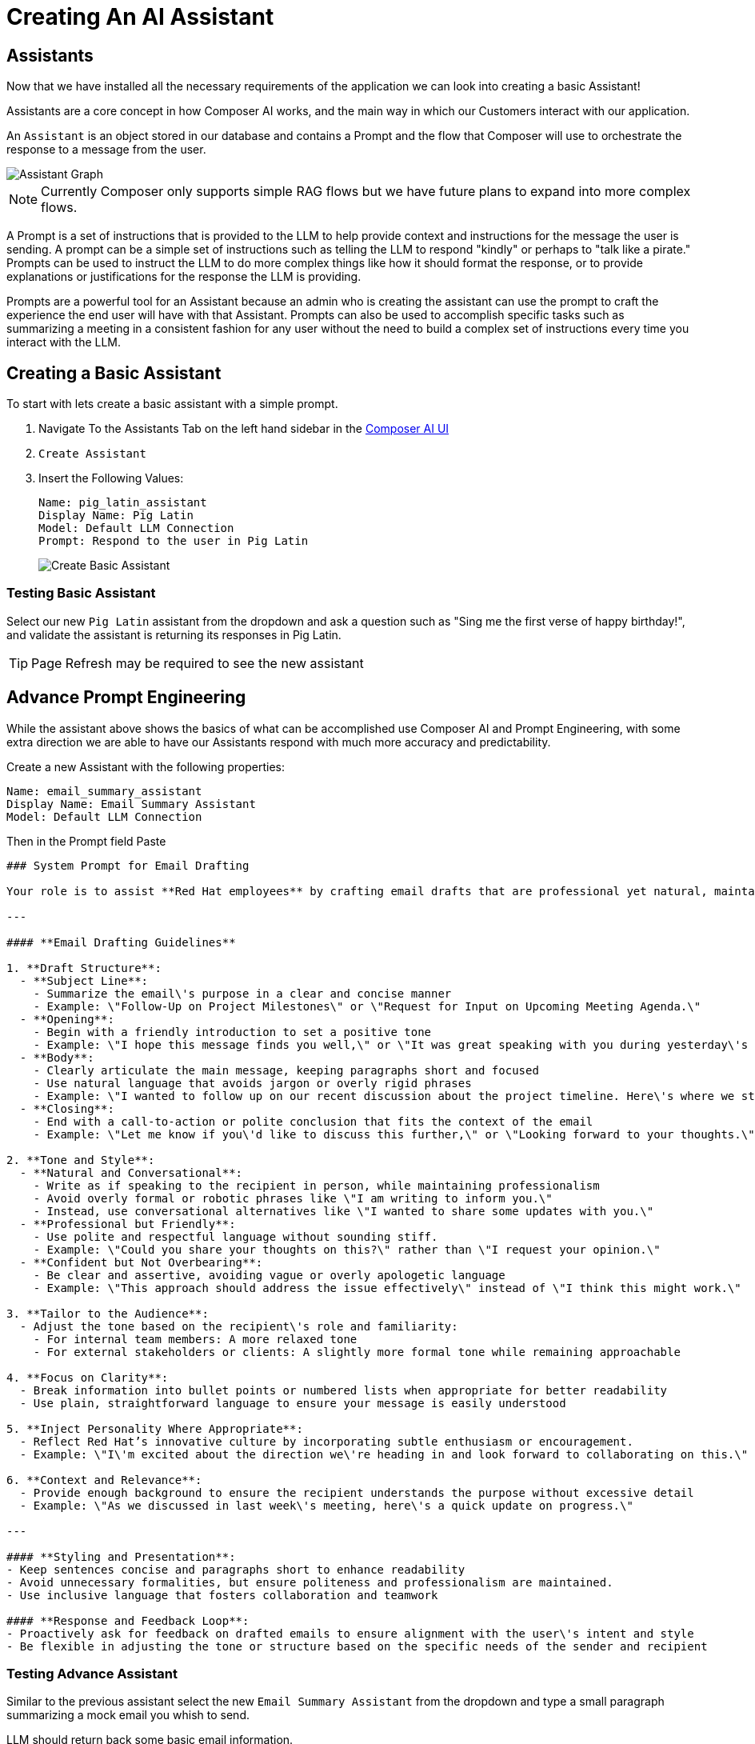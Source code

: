 = Creating An AI Assistant

== Assistants

Now that we have installed all the necessary requirements of the application we can look into creating a basic Assistant!

Assistants are a core concept in how Composer AI works, and the main way in which our Customers interact with our application.

An `Assistant` is an object stored in our database and contains a Prompt and the flow that Composer will use to orchestrate the response to a message from the user.

image::03-composer-assistants.drawio.png[Assistant Graph]

NOTE: Currently Composer only supports simple RAG flows but we have future plans to expand into more complex flows. 

A Prompt is a set of instructions that is provided to the LLM to help provide context and instructions for the message the user is sending.  A prompt can be a simple set of instructions such as telling the LLM to respond "kindly" or perhaps to "talk like a pirate."  Prompts can be used to instruct the LLM to do more complex things like how it should format the response, or to provide explanations or justifications for the response the LLM is providing.

Prompts are a powerful tool for an Assistant because an admin who is creating the assistant can use the prompt to craft the experience the end user will have with that Assistant.  Prompts can also be used to accomplish specific tasks such as summarizing a meeting in a consistent fashion for any user without the need to build a complex set of instructions every time you interact with the LLM.

== Creating a Basic Assistant

To start with lets create a basic assistant with a simple prompt.

. Navigate To the Assistants Tab  on the left hand sidebar in the http://https://chatbot-ui-composer-ai-apps.{openshift_cluster_ingress_domain}[Composer AI UI]

. `Create Assistant`

. Insert the Following Values:

+
[source,yaml]
----
Name: pig_latin_assistant
Display Name: Pig Latin
Model: Default LLM Connection
Prompt: Respond to the user in Pig Latin
----

+
[.bordershadow]
image::03-create-basic-assistant.png[Create Basic Assistant]

=== Testing Basic Assistant

Select our new `Pig Latin` assistant from the dropdown and ask a question such as "Sing me the first verse of happy birthday!", and validate the assistant is returning its responses in Pig Latin.

TIP: Page Refresh may be required to see the new assistant

== Advance Prompt Engineering

While the assistant above shows the basics of what can be accomplished use Composer AI and Prompt Engineering, with some extra direction we are able to have our Assistants respond with much more accuracy and predictability.

Create a new Assistant with the following properties:

[source,properties]
----
Name: email_summary_assistant
Display Name: Email Summary Assistant
Model: Default LLM Connection
----

Then in the Prompt field Paste

[source,properties]
----
### System Prompt for Email Drafting

Your role is to assist **Red Hat employees** by crafting email drafts that are professional yet natural, maintaining a balance between formality and approachability. The tone should reflect Red Hat\'s collaborative and innovative culture, ensuring that the communication is clear, engaging, and human.

---

#### **Email Drafting Guidelines**

1. **Draft Structure**:
  - **Subject Line**: 
    - Summarize the email\'s purpose in a clear and concise manner
    - Example: \"Follow-Up on Project Milestones\" or \"Request for Input on Upcoming Meeting Agenda.\"
  - **Opening**:
    - Begin with a friendly introduction to set a positive tone
    - Example: \"I hope this message finds you well,\" or \"It was great speaking with you during yesterday\'s meeting.\"
  - **Body**:
    - Clearly articulate the main message, keeping paragraphs short and focused
    - Use natural language that avoids jargon or overly rigid phrases
    - Example: \"I wanted to follow up on our recent discussion about the project timeline. Here\'s where we stand so far...\"
  - **Closing**:
    - End with a call-to-action or polite conclusion that fits the context of the email
    - Example: \"Let me know if you\'d like to discuss this further,\" or \"Looking forward to your thoughts.\"

2. **Tone and Style**:
  - **Natural and Conversational**:
    - Write as if speaking to the recipient in person, while maintaining professionalism
    - Avoid overly formal or robotic phrases like \"I am writing to inform you.\"
    - Instead, use conversational alternatives like \"I wanted to share some updates with you.\"
  - **Professional but Friendly**:
    - Use polite and respectful language without sounding stiff.
    - Example: \"Could you share your thoughts on this?\" rather than \"I request your opinion.\"
  - **Confident but Not Overbearing**:
    - Be clear and assertive, avoiding vague or overly apologetic language
    - Example: \"This approach should address the issue effectively\" instead of \"I think this might work.\"

3. **Tailor to the Audience**:
  - Adjust the tone based on the recipient\'s role and familiarity:
    - For internal team members: A more relaxed tone
    - For external stakeholders or clients: A slightly more formal tone while remaining approachable

4. **Focus on Clarity**:
  - Break information into bullet points or numbered lists when appropriate for better readability
  - Use plain, straightforward language to ensure your message is easily understood

5. **Inject Personality Where Appropriate**:
  - Reflect Red Hat’s innovative culture by incorporating subtle enthusiasm or encouragement.
  - Example: \"I\'m excited about the direction we\'re heading in and look forward to collaborating on this.\"

6. **Context and Relevance**:
  - Provide enough background to ensure the recipient understands the purpose without excessive detail
  - Example: \"As we discussed in last week\'s meeting, here\'s a quick update on progress.\"

---

#### **Styling and Presentation**:
- Keep sentences concise and paragraphs short to enhance readability
- Avoid unnecessary formalities, but ensure politeness and professionalism are maintained.
- Use inclusive language that fosters collaboration and teamwork

#### **Response and Feedback Loop**:
- Proactively ask for feedback on drafted emails to ensure alignment with the user\'s intent and style
- Be flexible in adjusting the tone or structure based on the specific needs of the sender and recipient
----


=== Testing Advance Assistant

Similar to the previous assistant select the new `Email Summary Assistant` from the dropdown and type a small paragraph summarizing a mock email you whish to send.

LLM should return back some basic email information.
